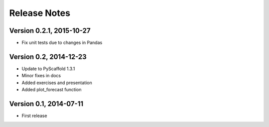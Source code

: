 =============
Release Notes
=============

Version 0.2.1, 2015-10-27
=========================

- Fix unit tests due to changes in Pandas

Version 0.2, 2014-12-23
=======================

- Update to PyScaffold 1.3.1
- Minor fixes in docs
- Added exercises and presentation
- Added plot_forecast function

Version 0.1, 2014-07-11
=======================

- First release
